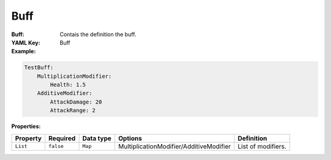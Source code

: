 .. _yaml-buff:

Buff
===========

:Buff: Contais the definition the buff.

:YAML Key: Buff

:Example:
.. code-block:: yaml

    TestBuff:
        MultiplicationModifier:
            Health: 1.5
        AdditiveModifier: 
            AttackDamage: 20
            AttackRange: 2

:Properties:

.. list-table::

   * - **Property**
     - **Required**
     - **Data type**
     - **Options**
     - **Definition**
   * - ``List``
     - ``false``
     - ``Map``
     -  MultiplicationModifier/AdditiveModifier
     - List of modifiers.